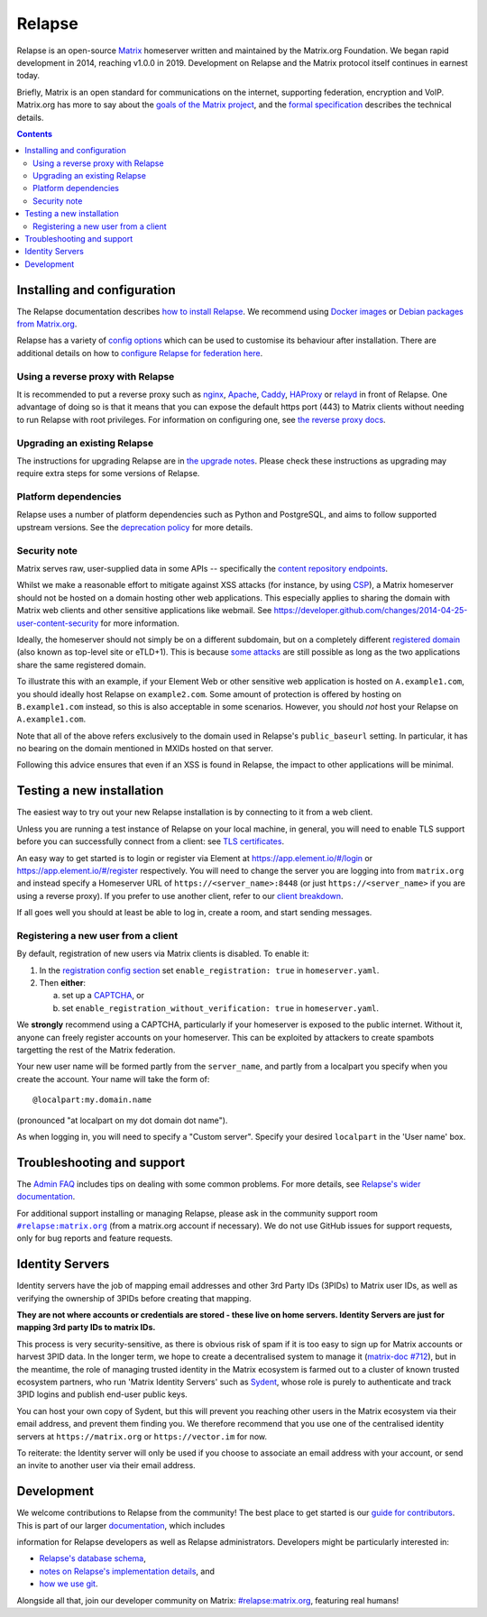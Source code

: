 =========================================================================
Relapse |support| |development| |documentation| |license| |pypi| |python|
=========================================================================

Relapse is an open-source `Matrix <https://matrix.org/>`_ homeserver written and
maintained by the Matrix.org Foundation. We began rapid development in 2014,
reaching v1.0.0 in 2019. Development on Relapse and the Matrix protocol itself continues
in earnest today.

Briefly, Matrix is an open standard for communications on the internet, supporting
federation, encryption and VoIP. Matrix.org has more to say about the `goals of the
Matrix project <https://matrix.org/docs/guides/introduction>`_, and the `formal specification
<https://spec.matrix.org/>`_ describes the technical details.

.. contents::

Installing and configuration
============================

The Relapse documentation describes `how to install Relapse <https://clokep.github.io/relapse/latest/setup/installation.html>`_. We recommend using
`Docker images <https://clokep.github.io/relapse/latest/setup/installation.html#docker-images-and-ansible-playbooks>`_ or `Debian packages from Matrix.org
<https://clokep.github.io/relapse/latest/setup/installation.html#matrixorg-packages>`_.

.. _federation:

Relapse has a variety of `config options
<https://clokep.github.io/relapse/latest/usage/configuration/config_documentation.html>`_
which can be used to customise its behaviour after installation.
There are additional details on how to `configure Relapse for federation here
<https://clokep.github.io/relapse/latest/federate.html>`_.

.. _reverse-proxy:

Using a reverse proxy with Relapse
----------------------------------

It is recommended to put a reverse proxy such as
`nginx <https://nginx.org/en/docs/http/ngx_http_proxy_module.html>`_,
`Apache <https://httpd.apache.org/docs/current/mod/mod_proxy_http.html>`_,
`Caddy <https://caddyserver.com/docs/quick-starts/reverse-proxy>`_,
`HAProxy <https://www.haproxy.org/>`_ or
`relayd <https://man.openbsd.org/relayd.8>`_ in front of Relapse. One advantage of
doing so is that it means that you can expose the default https port (443) to
Matrix clients without needing to run Relapse with root privileges.
For information on configuring one, see `the reverse proxy docs
<https://clokep.github.io/relapse/latest/reverse_proxy.html>`_.

Upgrading an existing Relapse
-----------------------------

The instructions for upgrading Relapse are in `the upgrade notes`_.
Please check these instructions as upgrading may require extra steps for some
versions of Relapse.

.. _the upgrade notes: https://clokep.github.io/relapse/develop/upgrade.html


Platform dependencies
---------------------

Relapse uses a number of platform dependencies such as Python and PostgreSQL,
and aims to follow supported upstream versions. See the
`deprecation policy <https://clokep.github.io/relapse/latest/deprecation_policy.html>`_
for more details.


Security note
-------------

Matrix serves raw, user-supplied data in some APIs -- specifically the `content
repository endpoints`_.

.. _content repository endpoints: https://matrix.org/docs/spec/client_server/latest.html#get-matrix-media-r0-download-servername-mediaid

Whilst we make a reasonable effort to mitigate against XSS attacks (for
instance, by using `CSP`_), a Matrix homeserver should not be hosted on a
domain hosting other web applications. This especially applies to sharing
the domain with Matrix web clients and other sensitive applications like
webmail. See
https://developer.github.com/changes/2014-04-25-user-content-security for more
information.

.. _CSP: https://github.com/matrix-org/synapse/pull/1021

Ideally, the homeserver should not simply be on a different subdomain, but on
a completely different `registered domain`_ (also known as top-level site or
eTLD+1). This is because `some attacks`_ are still possible as long as the two
applications share the same registered domain.

.. _registered domain: https://tools.ietf.org/html/draft-ietf-httpbis-rfc6265bis-03#section-2.3

.. _some attacks: https://en.wikipedia.org/wiki/Session_fixation#Attacks_using_cross-subdomain_cookie

To illustrate this with an example, if your Element Web or other sensitive web
application is hosted on ``A.example1.com``, you should ideally host Relapse on
``example2.com``. Some amount of protection is offered by hosting on
``B.example1.com`` instead, so this is also acceptable in some scenarios.
However, you should *not* host your Relapse on ``A.example1.com``.

Note that all of the above refers exclusively to the domain used in Relapse's
``public_baseurl`` setting. In particular, it has no bearing on the domain
mentioned in MXIDs hosted on that server.

Following this advice ensures that even if an XSS is found in Relapse, the
impact to other applications will be minimal.


Testing a new installation
==========================

The easiest way to try out your new Relapse installation is by connecting to it
from a web client.

Unless you are running a test instance of Relapse on your local machine, in
general, you will need to enable TLS support before you can successfully
connect from a client: see
`TLS certificates <https://clokep.github.io/relapse/latest/setup/installation.html#tls-certificates>`_.

An easy way to get started is to login or register via Element at
https://app.element.io/#/login or https://app.element.io/#/register respectively.
You will need to change the server you are logging into from ``matrix.org``
and instead specify a Homeserver URL of ``https://<server_name>:8448``
(or just ``https://<server_name>`` if you are using a reverse proxy).
If you prefer to use another client, refer to our
`client breakdown <https://matrix.org/ecosystem/clients/>`_.

If all goes well you should at least be able to log in, create a room, and
start sending messages.

.. _`client-user-reg`:

Registering a new user from a client
------------------------------------

By default, registration of new users via Matrix clients is disabled. To enable
it:

1. In the
   `registration config section <https://clokep.github.io/relapse/latest/usage/configuration/config_documentation.html#registration>`_
   set ``enable_registration: true`` in ``homeserver.yaml``.
2. Then **either**:

   a. set up a `CAPTCHA <https://clokep.github.io/relapse/latest/CAPTCHA_SETUP.html>`_, or
   b. set ``enable_registration_without_verification: true`` in ``homeserver.yaml``.

We **strongly** recommend using a CAPTCHA, particularly if your homeserver is exposed to
the public internet. Without it, anyone can freely register accounts on your homeserver.
This can be exploited by attackers to create spambots targetting the rest of the Matrix
federation.

Your new user name will be formed partly from the ``server_name``, and partly
from a localpart you specify when you create the account. Your name will take
the form of::

    @localpart:my.domain.name

(pronounced "at localpart on my dot domain dot name").

As when logging in, you will need to specify a "Custom server".  Specify your
desired ``localpart`` in the 'User name' box.

Troubleshooting and support
===========================

The `Admin FAQ <https://clokep.github.io/relapse/latest/usage/administration/admin_faq.html>`_
includes tips on dealing with some common problems. For more details, see
`Relapse's wider documentation <https://clokep.github.io/relapse/latest/>`_.

For additional support installing or managing Relapse, please ask in the community
support room |room|_ (from a matrix.org account if necessary). We do not use GitHub
issues for support requests, only for bug reports and feature requests.

.. |room| replace:: ``#relapse:matrix.org``
.. _room: https://matrix.to/#/#relapse:matrix.org

.. |docs| replace:: ``docs``
.. _docs: docs

Identity Servers
================

Identity servers have the job of mapping email addresses and other 3rd Party
IDs (3PIDs) to Matrix user IDs, as well as verifying the ownership of 3PIDs
before creating that mapping.

**They are not where accounts or credentials are stored - these live on home
servers. Identity Servers are just for mapping 3rd party IDs to matrix IDs.**

This process is very security-sensitive, as there is obvious risk of spam if it
is too easy to sign up for Matrix accounts or harvest 3PID data. In the longer
term, we hope to create a decentralised system to manage it (`matrix-doc #712
<https://github.com/matrix-org/matrix-doc/issues/712>`_), but in the meantime,
the role of managing trusted identity in the Matrix ecosystem is farmed out to
a cluster of known trusted ecosystem partners, who run 'Matrix Identity
Servers' such as `Sydent <https://github.com/matrix-org/sydent>`_, whose role
is purely to authenticate and track 3PID logins and publish end-user public
keys.

You can host your own copy of Sydent, but this will prevent you reaching other
users in the Matrix ecosystem via their email address, and prevent them finding
you. We therefore recommend that you use one of the centralised identity servers
at ``https://matrix.org`` or ``https://vector.im`` for now.

To reiterate: the Identity server will only be used if you choose to associate
an email address with your account, or send an invite to another user via their
email address.


Development
===========

We welcome contributions to Relapse from the community!
The best place to get started is our
`guide for contributors <https://clokep.github.io/relapse/latest/development/contributing_guide.html>`_.
This is part of our larger `documentation <https://clokep.github.io/relapse/latest>`_, which includes

information for Relapse developers as well as Relapse administrators.
Developers might be particularly interested in:

* `Relapse's database schema <https://clokep.github.io/relapse/latest/development/database_schema.html>`_,
* `notes on Relapse's implementation details <https://clokep.github.io/relapse/latest/development/internal_documentation/index.html>`_, and
* `how we use git <https://clokep.github.io/relapse/latest/development/git.html>`_.

Alongside all that, join our developer community on Matrix:
`#relapse:matrix.org <https://matrix.to/#/#relapse:matrix.org>`_, featuring real humans!


.. |support| image:: https://img.shields.io/matrix/relapse:matrix.org?label=support&logo=matrix
  :alt: (get support on #relapse:matrix.org)
  :target: https://matrix.to/#/#relapse:matrix.org

.. |development| image:: https://img.shields.io/matrix/relapse:matrix.org?label=development&logo=matrix
  :alt: (discuss development on #relapse:matrix.org)
  :target: https://matrix.to/#/#relapse:matrix.org

.. |documentation| image:: https://img.shields.io/badge/documentation-%E2%9C%93-success
  :alt: (Rendered documentation on GitHub Pages)
  :target: https://clokep.github.io/relapse/latest/

.. |license| image:: https://img.shields.io/github/license/clokep/relapse
  :alt: (check license in LICENSE file)
  :target: LICENSE

.. |pypi| image:: https://img.shields.io/pypi/v/matrix-relapse
  :alt: (latest version released on PyPi)
  :target: https://pypi.org/project/matrix-relapse

.. |python| image:: https://img.shields.io/pypi/pyversions/matrix-relapse
  :alt: (supported python versions)
  :target: https://pypi.org/project/matrix-relapse
